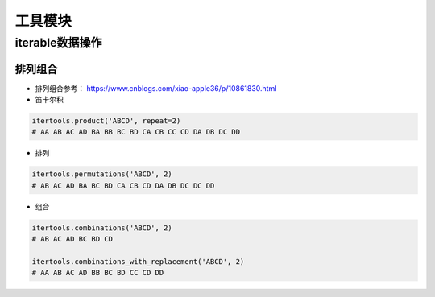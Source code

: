 ==================
工具模块
==================

iterable数据操作
######################

排列组合
***************************

- 排列组合参考： https://www.cnblogs.com/xiao-apple36/p/10861830.html
- 笛卡尔积

.. code-block:: python

    itertools.product('ABCD', repeat=2)
    # AA AB AC AD BA BB BC BD CA CB CC CD DA DB DC DD

- 排列

.. code-block:: python

    itertools.permutations('ABCD', 2)
    # AB AC AD BA BC BD CA CB CD DA DB DC DC DD

- 组合

.. code-block:: python

    itertools.combinations('ABCD', 2)
    # AB AC AD BC BD CD

    itertools.combinations_with_replacement('ABCD', 2)
    # AA AB AC AD BB BC BD CC CD DD

